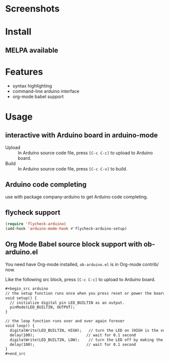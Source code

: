 * Screenshots

#+ATTR_ORG: :width 600
#+ATTR_LATEX: :width 6.0in
#+ATTR_HTML: :width 600px
[[file:arduino-mode.png]]

* Install

** MELPA available

* Features

- syntax highlighting
- command-line arduino interface
- org-mode babel support

* Usage

** interactive with Arduino board in arduino-mode

- Upload :: In Arduino source code file, press =[C-c C-c]= to upload to Arduino board.
- Build :: In Arduino source code file, press =[C-c C-v]= to build.

** Arduino code completing

use with package company-arduino to get Arduino code completing.

** flycheck support

#+begin_src emacs-lisp
(require 'flycheck-arduino)
(add-hook 'arduino-mode-hook #'flycheck-arduino-setup)
#+end_src

** Org Mode Babel source block support with ob-arduino.el

You need have Org-mode installed, ~ob-arduino.el~ is in Org-mode contrib/ now.

Like the following src block, press =[C-c C-c]= to upload to Arduino board.

#+begin_src org
,#+begin_src arduino
// the setup function runs once when you press reset or power the board
void setup() {
  // initialize digital pin LED_BUILTIN as an output.
  pinMode(LED_BUILTIN, OUTPUT);
}

// the loop function runs over and over again forever
void loop() {
  digitalWrite(LED_BUILTIN, HIGH);   // turn the LED on (HIGH is the voltage level)
  delay(100);                       // wait for 0.1 second
  digitalWrite(LED_BUILTIN, LOW);    // turn the LED off by making the voltage LOW
  delay(100);                       // wait for 0.1 second
}
,#+end_src
#+end_src

